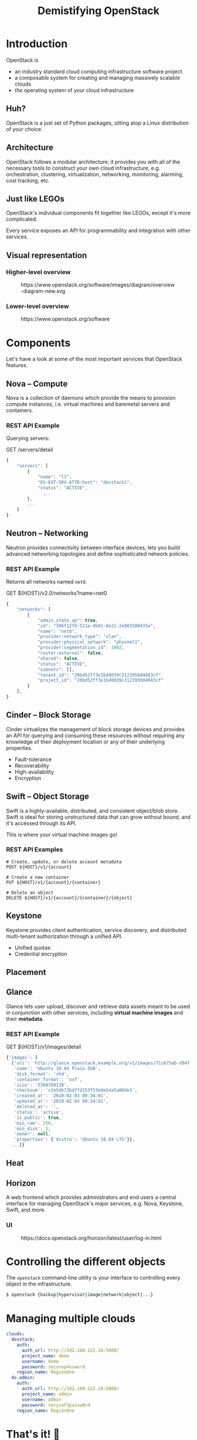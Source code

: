 #+TITLE: Demistifying OpenStack
#+EXPORT_FILE_NAME: 2
#+OPTIONS: toc:1 num:nil
#+REVEAL_ROOT: https://cdn.jsdelivr.net/npm/reveal.js
#+REVEAL_HLEVEL: 1
#+REVEAL_THEME: black
#+REVEAL_EXTRA_CSS: /css/reveal.css

* Introduction

OpenStack is

#+ATTR_REVEAL: :frag (appear)
- an industry standard cloud computing infrastructure software project
- a composable system for creating and managing massively scalable
  clouds
- /the/ operating system of your cloud infrastructure

** Huh?

#+ATTR_REVEAL: :frag (appear)
OpenStack is a just set of Python packages, sitting atop a Linux
distribution of your choice.

#+HTML: <img src="https://www.python.org/static/community_logos/python-logo-generic.svg" width="300" class="fragment">

** Architecture

OpenStack follows a modular architecture; it provides you with all of
the necessary tools to construct your own cloud infrastructure,
e.g. orchestration, clustering, virtualization, networking,
monitoring, alarming, cost tracking, etc.

** Just like LEGOs

#+HTML: <img src="https://upload.wikimedia.org/wikipedia/commons/0/0f/2_duplo_lego_bricks.jpg" height="100">

OpenStack's individual components fit together like LEGOs, except it's
more complicated.

Every service exposes an API for programmability and integration with
other services.

** Visual representation

*** Higher-level overview

#+begin_export html
<figure>
  <img src="https://www.openstack.org/software/images/diagram/overview-diagram-new.svg"
       class="r-stretch"
       alt="OpenStack higher-level overview diagram">
  <figcaption>https://www.openstack.org/software/images/diagram/overview-diagram-new.svg</figcaption>
</figure>
#+end_export

*** Lower-level overview

#+begin_export html
<figure>
  <img src="https://object-storage-ca-ymq-1.vexxhost.net/swift/v1/6e4619c416ff4bd19e1c087f27a43eea/www-assets-prod/openstack-map/openstack-map-v20221001.jpg"
       alt="OpenStack lower-level overview diagram">
  <figcaption>https://www.openstack.org/software</figcaption>
</figure>
#+end_export

* Components

Let's have a look at some of the most important services that
OpenStack features.

** Nova -- Compute

Nova is a collection of daemons which provide the means to provision
compute instances, i.e. virtual machines and baremetal servers and
containers.

*** REST API Example

Querying servers:

#+caption: GET /servers/detail
#+begin_src js
{
    "servers": [
        {
            "name": "t1",
            "OS-EXT-SRV-ATTR:host": "devstack1",
            "status": "ACTIVE",
	          ...
        },
        ...
    ]
}
#+end_src

** Neutron -- Networking

Neutron provides connectivity between interface devices, lets you
build advanced networking topologies and define sophisticated network
policies.

*** REST API Example

Returns all networks named =net0=.

#+caption: GET ${HOST}/v2.0/networks?name=net0
#+begin_src js
{
    "networks": [
        {
            "admin_state_up": true,
            "id": "396f12f8-521e-4b91-8e21-2e003500433a",
            "name": "net0",
            "provider:network_type": "vlan",
            "provider:physical_network": "physnet1",
            "provider:segmentation_id": 1002,
            "router:external": false,
            "shared": false,
            "status": "ACTIVE",
            "subnets": [],
            "tenant_id": "20bd52ff3e1b40039c312395b04683cf"
            "project_id": "20bd52ff3e1b40039c312395b04683cf"
        }
    ],
}

#+end_src

** Cinder -- Block Storage

Cinder virtualizes the management of block storage devices and
provides an API for querying and consuming these resources without
requiring any knowledge of their deployment location or any of their
underlying properties.

#+ATTR_REVEAL: :frag (appear)
- Fault-tolerance
- Recoverability
- High-availability
- Encryption

** Swift -- Object Storage

Swift is a highly-available, distributed, and consistent object/blob
store. Swift is ideal for storing unstructured data that can grow
without bound, and it's accessed through its API.

This is where your virtual machine images go!

*** REST API Examples

#+begin_example
# Create, update, or delete account metadata
POST ${HOST}/v1/{account}

# Create a new container
PUT ${HOST}/v1/{account}/{container}

# Delete an object
DELETE ${HOST}/v1/{account}/{container}/{object}
#+end_example

** Keystone

Keystone provides client authentication, service discovery, and
distributed multi-tenant authorization through a unified API.

#+ATTR_REVEAL: :frag (appear)
- Unified quotas
- Credential encryption

** Placement
** Glance

Glance lets user upload, discover and retrieve data assets meant to be
used in conjunction with other services, including *virtual machine
images* and their *metadata*.

*** REST API Example

#+caption: GET ${HOST}/v1/images/detail
#+begin_src js
{'images': [
  {'uri': 'http://glance.openstack.example.org/v1/images/71c675ab-d94f-49cd-a114-e12490b328d9',
   'name': 'Ubuntu 10.04 Plain 5GB',
   'disk_format': 'vhd',
   'container_format': 'ovf',
   'size': '5368709120',
   'checksum': 'c2e5db72bd7fd153f53ede5da5a06de3',
   'created_at': '2010-02-03 09:34:01',
   'updated_at': '2010-02-03 09:34:01',
   'deleted_at': '',
   'status': 'active',
   'is_public': true,
   'min_ram': 256,
   'min_disk': 5,
   'owner': null,
   'properties': {'distro': 'Ubuntu 10.04 LTS'}},
  ...]}
#+end_src

** Heat

** Horizon

A web frontend which provides administrators and end users a central
interface for managing OpenStack's major services, e.g. Nova,
Keystone, Swift, and more.

*** UI

#+begin_export html
<figure>
  <img src="https://docs.openstack.org/horizon/latest/_images/dashboard_project_tab.png"
       alt="OpenStack Horizon dashboard preview">
  <figcaption>https://docs.openstack.org/horizon/latest/user/log-in.html</figcaption>
</figure>
#+end_export

* Controlling the different objects

The =openstack= command-line utility is your interface to controlling
every object in the infrastructure.

#+begin_src sh
$ openstack {backup|hypervisor|image|network|object|...}
#+end_src

* Managing multiple clouds

#+begin_src yaml
clouds:
  devstack:
    auth:
      auth_url: http://192.168.122.10:5000/
      project_name: demo
      username: demo
      password: securep4ssword
    region_name: RegionOne
  ds-admin:
    auth:
      auth_url: http://192.168.122.10:5000/
      project_name: admin
      username: admin
      password: verysaf3passw0rd
    region_name: RegionOne
#+end_src

* That's it! 🤸

Thank you for your attention.
